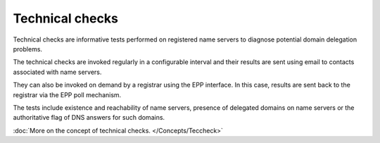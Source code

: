 


Technical checks
----------------

Technical checks are informative tests performed on registered
name servers to diagnose potential domain delegation problems.

The technical checks are invoked regularly in a configurable interval and
their results are sent using email to contacts associated with name servers.

They can also be invoked on demand by a registrar using the EPP interface.
In this case, results are sent back to the registrar via the EPP poll mechanism.

The tests include existence and reachability of name servers,
presence of delegated domains on name servers or the authoritative
flag of DNS answers for such domains.

:doc:`More on the concept of technical checks. </Concepts/Teccheck>`
